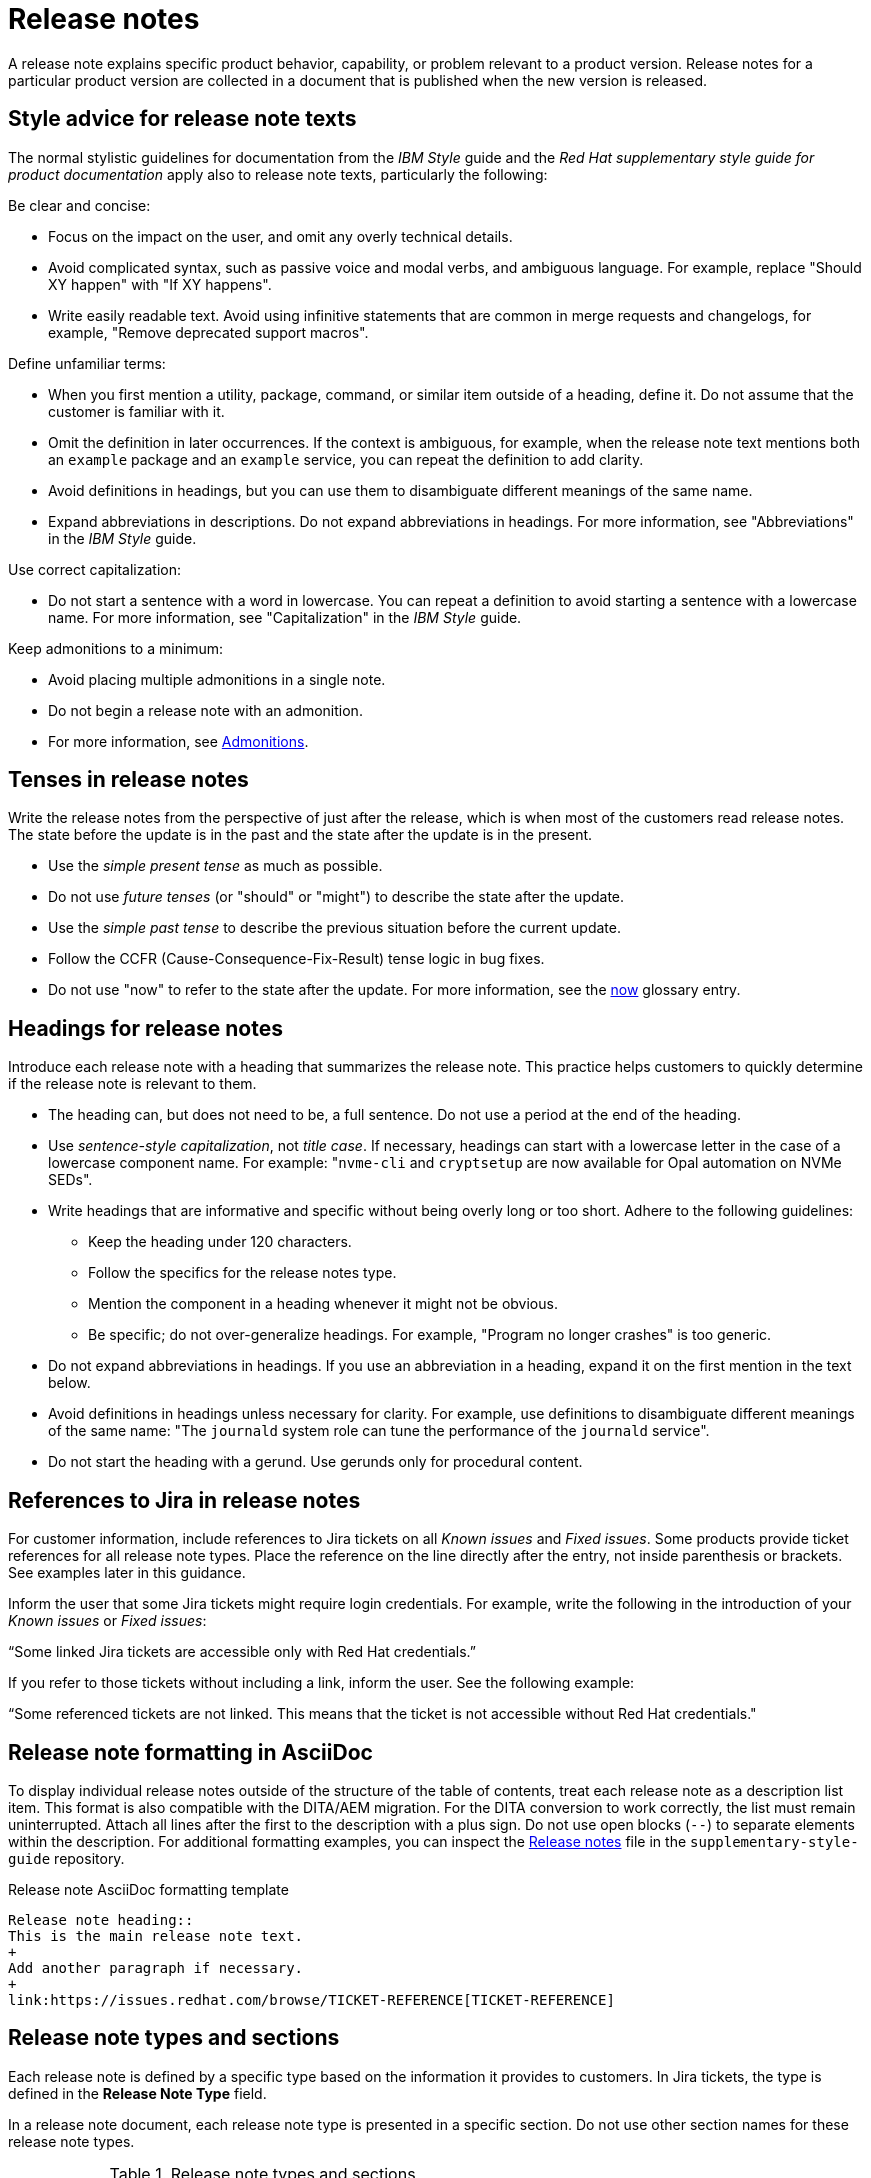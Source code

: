 [[release-notes]]
= Release notes

A release note explains specific product behavior, capability, or problem relevant to a product version. Release notes for a particular product version are collected in a document that is published when the new version is released.

[[style-advice-for-release-note-texts]]
== Style advice for release note texts

The normal stylistic guidelines for documentation from the _IBM Style_ guide and the _Red Hat supplementary style guide for product documentation_ apply also to release note texts, particularly the following:

Be clear and concise:

* Focus on the impact on the user, and omit any overly technical details.
* Avoid complicated syntax, such as passive voice and modal verbs, and ambiguous language. For example, replace "Should XY happen" with "If XY happens".
* Write easily readable text. Avoid using infinitive statements that are common in merge requests and changelogs, for example, "Remove deprecated support macros".

Define unfamiliar terms:

* When you first mention a utility, package, command, or similar item outside of a heading, define it. Do not assume that the customer is familiar with it.
* Omit the definition in later occurrences. If the context is ambiguous, for example, when the release note text mentions both an `example` package and an `example` service, you can repeat the definition to add clarity.
* Avoid definitions in headings, but you can use them to disambiguate different meanings of the same name.
* Expand abbreviations in descriptions. Do not expand abbreviations in headings. For more information, see "Abbreviations" in the _IBM Style_ guide.

Use correct capitalization:

* Do not start a sentence with a word in lowercase. You can repeat a definition to avoid starting a sentence with a lowercase name. For more information, see "Capitalization" in the _IBM Style_ guide.

Keep admonitions to a minimum:

* Avoid placing multiple admonitions in a single note.
* Do not begin a release note with an admonition.
* For more information, see xref:admonitions[Admonitions].


[[tenses-in-release-notes]]
== Tenses in release notes

Write the release notes from the perspective of just after the release, which is when most of the customers read release notes. The state before the update is in the past and the state after the update is in the present.

* Use the _simple present tense_ as much as possible.
* Do not use _future tenses_ (or "should" or "might") to describe the state after the update.
* Use the _simple past tense_ to describe the previous situation before the current update.
* Follow the CCFR (Cause-Consequence-Fix-Result) tense logic in bug fixes.
* Do not use "now" to refer to the state after the update. For more information, see the xref:now[now] glossary entry.

[[headings-for-release-notes]]
== Headings for release notes

Introduce each release note with a heading that summarizes the release note. This practice helps customers to quickly determine if the release note is relevant to them.

* The heading can, but does not need to be, a full sentence. Do not use a period at the end of the heading.
* Use _sentence-style capitalization_, not _title case_. If necessary, headings can start with a lowercase letter in the case of a lowercase component name. For example: "```nvme-cli``` and `cryptsetup` are now available for Opal automation on NVMe SEDs".

* Write headings that are informative and specific without being overly long or too short. Adhere to the following guidelines:
** Keep the heading under 120 characters.
** Follow the specifics for the release notes type.
** Mention the component in a heading whenever it might not be obvious.
** Be specific; do not over-generalize headings. For example, "Program no longer crashes" is too generic.

* Do not expand abbreviations in headings. If you use an abbreviation in a heading, expand it on the first mention in the text below.
* Avoid definitions in headings unless necessary for clarity. For example, use definitions to disambiguate different meanings of the same name: "The `journald` system role can tune the performance of the `journald` service".
* Do not start the heading with a gerund. Use gerunds only for procedural content.

[[jira-links-release-notes]]
== References to Jira in release notes

For customer information, include references to Jira tickets on all _Known issues_  and _Fixed issues_. Some products provide ticket references for all release note types. Place the reference on the line directly after the entry, not inside parenthesis or brackets. See examples later in this guidance.

Inform the user that some Jira tickets might require login credentials. For example, write the following in the introduction of your _Known issues_ or _Fixed issues_:

“Some linked Jira tickets are accessible only with Red Hat credentials.” 

If you refer to those tickets without including a link, inform the user. See the following example:

“Some referenced tickets are not linked. This means that the ticket is not accessible without Red Hat credentials."

[[release-note-asciidoc-format]]
== Release note formatting in AsciiDoc
To display individual release notes outside of the structure of the table of contents, treat each release note as a description list item. This format is also compatible with the DITA/AEM migration. For the DITA conversion to work correctly, the list must remain uninterrupted. Attach all lines after the first to the description with a plus sign. Do not use open blocks (`--`) to separate elements within the description. For additional formatting examples, you can inspect the link:https://redhat-documentation.github.io/supplementary-style-guide/#release-notes[Release notes] file in the `supplementary-style-guide` repository.

.Release note AsciiDoc formatting template
----
Release note heading::
This is the main release note text.
+
Add another paragraph if necessary.
+
link:https://issues.redhat.com/browse/TICKET-REFERENCE[TICKET-REFERENCE]
----

[[release-note-types]]
== Release note types and sections

Each release note is defined by a specific type based on the information it provides to customers. In Jira tickets, the type is defined in the *Release Note Type* field.

In a release note document, each release note type is presented in a specific section. Do not use other section names for these release note types.

.Release note types and sections
|===
|Release note type |Release note section

|Feature, Enhancement, Rebase |New features and enhancements
|Technology Preview |Technology Preview features
|Deprecated functionality |Deprecated features
|Removed functionality |Removed features
|Known issue |Known issues
|Bug fix |Fixed issues
|===

Every release note type has a template, which is pre-filled in many Jira projects, and that engineers fill in to provide the required information. The writer then rewrites that information into a customer-readable *release note text* (RN text). You can use standard connecting phrases, for example, “As a result,” for results. Sometimes, the information is better presented by changing the order of the pieces of information, for example, a consequence before the cause, or combining them into a single sentence.

[[release-notes-features-enhancements]]
=== New features and enhancements

New features are new functions, and enhancements are improvements to existing functions. The release notes for both types are similar, and you can group them together in a single section, or they can be separate.

.New feature and enhancement engineering template
----
Feature, enhancement – describe the feature or enhancement from the user's point of view
Reason – why has the feature or enhancement been implemented
Result – what is the current user experience
----

.New feature and enhancement release note text template
====
_<Heading that summarizes the enhancement or feature>_::
_<Feature, enhancement>_. _<Reason>_. As a result, _<result>_.
+
For more information, see _<link_to_product_docs>_.
+
TICKET-REFERENCE
====

In addition to general style, follow these guidelines:

* Describe why the feature or enhancement benefits the customer or why it is required.
* Add a link to the product documentation for the feature, if it exists.
* When a previous Technology Preview changes to full support, make this information clear. Use text similar to these examples:
** _<Feature>_, available as a Technology Preview before this update, is fully supported from RHEL X.Y.
** _<Feature>_, introduced in RHEL X.Y as a Technology Preview, is fully supported with this release.

.Examples of new features and enhancements release notes
====
Cluster API replaces Terraform for VMware vSphere installations::
In OpenShift Container Platform 4.16, the installation program uses Cluster API instead of Terraform to provision cluster infrastructure during installations on VMware vSphere.
+
TICKET-REFERENCE
====

====
New packages: keylime::
RHEL 9.1 introduces Keylime, a tool for attestation of remote systems, which uses the trusted platform module (TPM) technology. With Keylime, you can verify and continuously monitor the integrity of remote systems. You can also specify encrypted payloads that Keylime delivers to the monitored machines, and define automated actions that trigger whenever a system fails the integrity test.
For more information, see link:https://docs.redhat.com/en/documentation/red_hat_enterprise_linux/9/html-single/security_hardening/index#assembly_ensuring-system-integrity-with-keylime_security-hardening[Ensuring system integrity with Keylime] in the RHEL 9 _Security hardening_ document.
+
RHELPLAN-92522
====

====
The Template Sync plugin supports using an HTTP proxy to connect to a repository::
You can use an HTTP proxy to synchronize templates between your Satellite server and a git repository. Configuring an HTTP proxy for template synchronization ensures that Satellite routes the Template Sync request to the repository through the specified proxy server.
For more information, see link:https://docs.redhat.com/en/documentation/red_hat_satellite/6.17/html-single/administering_red_hat_satellite/index#Synchronizing_Templates_Repositories_admin[Synchronizing template repositories] in _Administering Red Hat Satellite_.
+
link:https://issues.redhat.com/browse/SAT-27349[SAT-27349]
====

[[release-notes-rebases]]
=== Rebases
A rebase is an enhancement in which the version of a component increases. Versions are typically presented in the following format:

X.Y.Z-A.elN, where X.Y.Z is version, A is build, and elN stands for Enterprise Linux version

Example: 1.3.6-3.el8

Rebuilds (change in A) are not rebases. Some products include rebases in the New features and enhancements section; some products do not have rebases at all.

.Rebase engineering template
----
Version
List of highlights - notable new features and bug fixes since the last available version within the same RHEL major version
----

.Rebase release note text template
====
`_<package>_` rebased to <X.Y.Z>::
The `_<package>_` package, which <purpose>, has been rebased to upstream version X.Y.Z. This version provides important fixes and enhancements, most notably the following:
+
* _<Enhancement_or_fix>_.
* _<Enhancement_or_fix>_.
+
TICKET-REFERENCE
====

In addition to general style, follow these guidelines:

* Write the version of the component only in the X.Y.Z format. Do not include the +1-A.elN part. Do not use monospace or other markup for the version number.
* Include a grammatically parallel list of highlights, usually an unordered (bulleted) list.
* Avoid blank rebase descriptions (just a version and no details). If the component is important, include it even if the rebase description is blank.
* Avoid using ungrammatical language common in merge requests and changelogs, such as infinitive statements and incomplete sentences that do not use articles. For example, a phrase such as "remove deprecated support macros" needs to be rewritten into “Deprecated support macros are removed.”
* Do not include CVEs in the list of highlights for a rebase if your product does not document CVEs in release notes.
* In the zeroth minor version (for example, 10.0), rebases are documented as “Package is provided in version X.Y.Z” instead of “Package is rebased to version X.Y.Z”.

.Examples of rebase release notes
====
OpenSSL rebased to 3.2.2::
The OpenSSL packages are rebased to upstream version 3.2.2. This update includes the following enhancements and bug fixes:
+
* The `openssl req` command with the `-extensions` option no longer mishandles extensions when creating certificate signing requests (CSR). Before this update, the command fetched, parsed, and checked the name of the configuration file section for consistency but the name was not used for adding extensions to the created CSR file. With this fix, the extension is added to the generated CSR. As a side effect of this change, if the section specifies an extension incompatible with its use in the CSR, the command might fail with an error similar to this: `error:11000080:X509 V3 routines:X509V3_EXT_nconf_int:error in extension:crypto/x509/v3_conf.c:48:section=server_cert, name=authorityKeyIdentifier, value=keyid, issuer:always`.
* The default X.500 distinguished name (DN) formatting uses the UTF-8 formatter. This change also removes space characters around the equal sign (`=`) that separates DN element types from their values.
* The certificate compression extension (RFC 8879) is supported.
* You can use the QUIC protocol on the client side as a Technology Preview.
* The Argon2d, Argon2i, and Argon2id key derivation functions (KDF) are supported.
* Brainpool curves are added to the TLS 1.3 protocol (RFC 8734), but Brainpool curves remain disabled in all supported system-wide cryptographic policies.
+
TICKET-REFERENCE
====

====
`nbdkit` rebased to version 1.38::
The `nbdkit` package is rebased to upstream version 1.38, which includes the following notable bug fixes and enhancements:
+
* Block size advertising is enhanced, and a new read-only filter is added.
* The Python and OCaml bindings support more features of the server API.
* Internal struct integrity checks are added to make the server more robust.
+
TICKET-REFERENCE
====

[[release-notes-technology-previews]]
=== Technology Preview features
Technology Preview features offer early access to new product innovations. This enables customers to test them and provide feedback. These features are not fully supported, might be incomplete, and are not for production use.
For more information, see link:https://access.redhat.com/support/offerings/techpreview/[Technology Preview Features Support Scope].

.Technology Preview engineering template
----
Package - list the package that includes the Technology Preview feature
Description - describe what the feature does
----

.Technology Preview release note text template
====
_<Feature>_ (Technology Preview)::
_<Release note text>_.
+
TICKET-REFERENCE
====

In addition to general style, follow these guidelines:

* Always capitalize both words in “Technology Preview”. Never shorten to "Tech" in customer-facing documents. Do not use the term "Technical Preview".
* Never use “supported as a Technology Preview”. Avoid _support_ in Technology Preview descriptions. Instead, use neutral words, for example: _available_, _provide_, _capability_, _functionality_, _implement_, and _enable_. For hardware devices, _recognize_ is usually the correct term. For example, components can recognize devices, but Red Hat does not support the devices themselves.
* Write headings for Technology Preview features similar to headings for new features. End the heading with “(Technology Preview)”.
* After you briefly describe the feature, mention again that it is a Technology Preview.
* Do not use the Technology Preview admonition in the release notes because it would be repetitive.
* Repeat a Technology Preview release note in all subsequent releases until the feature moves to full support or is removed. If necessary, you can adjust the RN text for a minor release.
* Mention deprecated Technology Previews in both Technology Preview features and Deprecated features sections, and repeat until the last minor release within the major release.
* When required by stakeholders, you can include the following information in the description:
** Request for feedback 
** Link to upstream docs
** Link to a verified Knowledgebase article 

.Examples of Technology Preview release notes
====
Azure File CSI supports snapshots (Technology Preview)::
OpenShift Container Platform 4.17 introduces volume snapshot support for the Microsoft Azure File Container Storage Interface (CSI) Driver Operator. This capability is a Technology Preview feature.
+
For more information, see link:https://docs.redhat.com/en/documentation/openshift_container_platform/4.17/html-single/storage/#csi-drivers-supported_persistent-storage-csi[CSI drivers supported by OpenShift Container Platform] and link:https://docs.redhat.com/en/documentation/openshift_container_platform/4.17/html-single/storage/#csi-volume-snapshots[CSI volume snapshots].
+
TICKET-REFERENCE
====

====
System-wide post-quantum cryptography is available through `crypto-policies-pq-preview` (Technology Preview)::
The `TEST-PQ` subpolicy contained in the new `crypto-policies-pq-preview` package provides system-wide post-quantum cryptography (PQC) as a Technology Preview. You can enable PQC by switching to the TEST-PQ subpolicy and restarting the system, for example:
+
----
# update-crypto-policies --set DEFAULT:TEST-PQ
# reboot
----
+
Note that all PQC algorithms in RHEL 10 are provided as a Technology Preview feature. The package and system-wide cryptographic policy name are subject to change when post-quantum cryptography exits Technology Preview.
+
link:https://issues.redhat.com/browse/RHEL-58241[RHEL-58241]
====

[[release-notes-deprecated-features]]
=== Deprecated features

Deprecated features are supported but will be removed in a future version. Deprecating a feature is a signal to customers that they should not use the feature for new deployments.

.Deprecated feature engineering template
----
Description - describe the discontinued feature
Consequence - describe the recommended replacement, if applicable
----

.Deprecated feature release note text template
====
_<feature>_ is deprecated::
The _<feature>_, which <purpose>, is deprecated and might be removed in a future major release. You can _<purpose>_ by using _<alternative>_ instead.
+
TICKET-REFERENCE
====

In addition to general style, follow these guidelines:

* Describe the feature or component that is deprecated.
* Write the proposed alternative for the user. Do not use the term “Recommended”. See the xref:recommend[recommend] glossary entry.
* Do not repeat the definition of “deprecated” from the section intro.
* Avoid predicting future feature statuses in release notes, such as "will be deprecated next release".
* If cloning a previous version of the release notes file for the latest version, ensure the table feature statuses are current for that version.

.Examples of deprecation release notes
====
The `preserveBootstrapIgnition` parameter for AWS is deprecated::
The `preserveBootstrapIgnition` parameter for AWS in the `install-config.yaml` file is deprecated. You can use the `bestEffortDeleteIgnition` parameter instead.
+
link:https://issues.redhat.com/browse/OCPBUGS-33661[OCPBUGS-33661]
====

====
`katello-agent` is deprecated::
`katello-agent` is deprecated and might be removed in a future version. Migrate now to Remote Execution or Remote Execution pull mode. If you upgrade to Satellite 6.15 without migrating, you will not be able to perform critical host package actions, including patching and security updates. For more information about migrating to Remote Execution, see link:https://access.redhat.com/documentation/en-us/red_hat_satellite/6.14/html-single/managing_hosts/index#Migrating_From_Katello_Agent_to_Remote_Execution_managing-hosts[Migrating From Katello Agent to Remote Execution] in _Managing Hosts_.
+
SAT-18124
====

====
Bootstrap.py host registration script::
The `bootstrap.py` script for registering a host to Satellite or Capsule is deprecated in 6.9. It has been replaced by the `curl` command created by using the global registration template.
+
link:https://issues.redhat.com/browse/SAT-21137[SAT-21137]
====

If your product presents deprecations and removals in a table, define the following columns:

Category:: Shows what is impacted by the deprecation, for example, Installation. This can be a header for the table, or a column in your table.
Feature or component:: Provides the specific feature or component.
Version:: Shows when the feature is first deprecated. Keep that version in the table until the feature moves to your list or table of removed features.
Alternative action:: Directs the user to another solution.
More information:: If you do not describe alternative actions, link to documentation, and so on in a separate release note, this column guides the user to the alternative feature or component.

Follow these guidelines for the deprecation and removal tables:

* For scannability, reduce the number of columns and rows to only what is needed.
* Avoid overly long descriptions in tables. Aim for between 3 and 11 words. Link to documentation if more information is needed.
* Avoid blank cells in a table. Define a status, such as “Not available”, to represent that a feature did not exist in a release.
* Make sure that markup is displayed correctly in table cells, for example, `arm64`.
* See the following example table that you can use for deprecations:
+
.Example table of deprecations
|===
|Category |Feature or component |Version |Alternative action |More information

|Installation |Hive settings in the `mch` API |2.2 |Edit hive configuration directly with the `oc edit` command. |For more information, see  _<insert_link>_ .
|===

[[release-notes-removed-features]]
=== Removed features
Removed features were deprecated in earlier releases and are no longer supported in the current release.

.Removed feature engineering template
----
Description - describe the removed feature
Consequence - describe the recommended replacement, if applicable
----

.Removed feature release note text template
====
<feature> is removed::
The _<feature>_, which _<purpose>_, is removed and is no longer supported. You can _<purpose>_ by using _<alternative>_ instead.
+
TICKET-REFERENCE
====

In addition to general style, follow these guidelines:

* If a functionality is removed in a release (for example, in RHEL 9), it must be documented as deprecated in a preceding release (RHEL 8).
* Describe the feature or component that is removed.
* Write the proposed alternative for the user. Do not use the term “Recommended”. See the xref:recommend[recommend] glossary entry.
* If a small part of a feature is removed, treat that as a feature change, not a removed feature. Focus on why the change was made and what replaces the removed item. 

.Examples of removed feature release notes
====
`scap-workbench` is removed::
The `scap-workbench` package is removed in RHEL 10. The `scap-workbench` graphical utility performed configuration and vulnerability scans on a single local or remote system. As an alternative, you can scan local systems for configuration compliance by using the `oscap` command and remote systems by using the `oscap-ssh` command. For more information, see link:https://docs.redhat.com/en/documentation/red_hat_enterprise_linux/10/html/security_hardening/scanning-the-system-for-configuration-compliance#configuration-compliance-scanning[Configuration compliance scanning].
+
RHELDOCS-19009
====

====
Service Binding Operator documentation removed::
With this release, the documentation for the Service Binding Operator (SBO) has been removed because this Operator is no longer supported.
+
TICKET-REFERENCE
====

If your product presents deprecations and removals in a table, follow the guidance for deprecation tables.

* Remove the entry from the table when the version for that removal is no longer fully supported. Removals are included in removal tables for a product-specific number of releases after the removal; typically for two or three releases.

.Example table of removed features 
|===
|Category |Feature or component |Version |Alternative action |More information

|Application management |Subscriptions |2.5 |Use GitOps for application management|See _<insert_link_to_GitOps>_ for more details.
|===

[[release-notes-known-issues]]
=== Known issues
Known issues describe existing problems that customers should be aware of, so that they can mitigate them and avoid unnecessary reporting.

.Known issue engineering template
----
Cause - the user action or circumstances that trigger the bug
Consequence - what the user experience is when the bug occurs
Workaround - if available
Result – mandatory if the workaround does not solve the problem completely
----

.Known issue release note text template
====
Heading that summarizes the known issue::
_<Cause>_. As a consequence, _<consequence>_.
+
To work around this problem, _<workaround in imperative>_. As a result, _<result>_.
+
TICKET-REFERENCE
====

In addition to general style, follow these guidelines:

* Always provide information about a workaround in a separate paragraph:
** If a workaround exists, describe it in the following format:
+
To work around this problem, <workaround in imperative>.
** If no workaround is mentioned, investigate and try to describe how to avoid or partially mitigate the problem. If there is no workaround or mitigation, explicitly say: “No known workaround exists.”
* Use the present tense.
* If the known issue applies only to specific batch updates (z-streams), clarify that. For example, the known issue might exist from 4.14.0 to 4.14.4 but not 4.14.5 onwards.
* Never promise future fixes. Avoid making claims that are related to a future release; do not announce a new component will replace a deprecated one until it is released.
* For customer reference, include a Jira ticket link to each Known issue on the line directly after the entry. Do not place that link inside parenthesis or brackets. Notify the user if the references are not public in one of the following ways:
** If you link to tickets that are not public, tell the user that some Jira tickets might require login credentials, for example: “Some linked Jira tickets are accessible only with Red Hat credentials.” 
** If you refer to non-public tickets without a link, inform the user, for example: “Some referenced tickets are not linked. This means that the ticket is accessible only with Red Hat credentials.”
* Before a release, always check the status of all known issues. If a previously identified known issue is fixed, the customer must be informed in a product-consistent way, for example:
** A _Fixed issues_ release note contains a reference to the previous known issue.
** A _New features_ and enhancements release note announces fixes that cover multiple known issues and contains references to those issues.
** An erratum that contains a fix refers to the previous known issue.
* A partially resolved issue becomes a fixed issue for the fixed scenario but remains a known issue for the unfixed part.

.Examples of known issue release notes
====
Inconsistent NVMe device names after reboot::
A new kernel feature that enables asynchronous NVMe namespace scans is introduced in RHEL 10 to accelerate NVMe disk detection. As a consequence of the asynchronous scans, the `/dev/nvmeXnY` device files might point to different namespaces after each reboot. This can lead to inconsistent device names.
+
No known workaround exists.
+
TICKET-REFERENCE
====

====
SELinux autorelabel in the Rescue Mode might cause reboot loop::
Accessing a file system in `rescue` mode triggers SELinux to autorelabel the file system on the next boot, which continues until SELinux runs in the `permissive` mode. Consequently, the system might go into an infinite loop of reboots after exiting the `rescue` mode because it cannot delete the `/.autorelabel` file.
+
To work around this problem, switch to the `permissive` mode by adding `enforcing=0` to the kernel command line on the next boot. The system displays a warning message. This message indicates that you might see this problem when accessing the file system in `rescue` mode.
+
link:https://issues.redhat.com/browse/RHEL-14005[RHEL-14005]
====


[[release-notes-fixed-issues]]
=== Fixed issues
Fixed issues, also called “bug fixes”, list problems that are resolved in the current release.

.Fixed issues engineering template
----
Cause – the user action or circumstance that triggered the bug, in the past tense.
Consequence – what the user experience was when the bug occurred, in the past tense.
Fix – what has changed to fix the bug; do not include overly technical details, in the present perfect or present simple tense.
Result – what happens now that the patch is applied, in the present tense.
----

.Fixed issues release note text template
====
Heading that summarizes the fixed issue::
Before this update, _<cause>_. As a consequence, _<consequence>_. With this release, _<fix>_. As a result, _<result>_.
+
TICKET-REFERENCE
====

In addition to general style, follow these guidelines:

* Follow the Cause-Consequence-Fix-Result (CCFR) tense logic: “Before this update, a problem occurred. The current update has fixed the problem. As a result, the problem no longer occurs.”
Cause:: The user action or circumstance that triggered the bug, in the past tense.
Consequence:: What the user experience was when the bug occurred, in the past tense.
Fix:: What has changed to fix the bug; do not include overly technical details; do not use the present perfect or present simple tense.
Result:: What happens now that the patch is applied, in the present tense.
* Use “before this update” instead of “previously” to refer to the past situation. See the xref:previously[previously] glossary entry.
* Partially fixed issues might require a separate Known issue for the unfixed scenario.

.Example known issue release notes
====
IPsec `ondemand` connections no longer fail to establish::
Before this update, when an IPsec connection with the `ondemand` option was configured by using the TCP protocol, the connection failed to establish. With this update, the new Libreswan package makes sure that the initial IKE negotiation completes over TCP. As a result, Libreswan successfully establishes the connection even in TCP mode of IKE negotiation.
+
RHEL-51880
====
====
Multipath no longer crashes because of errors encountered by the ontap prioritizer::
Before this update, `multipathd` crashed when it was configured to use the ontap prioritizer on an unsupported path, because the prioritizer only works with NetApp storage arrays. This failure occurred because of a bug in the prioritizer’s error logging code, which caused it to overflow the error message buffer. With this update, the error logging code is fixed, and `multipathd` no longer crashes because of errors encountered by the ontap prioritizer.
+
RHEL-49747
====
====
Infoblox plugin no longer suggests IP addresses already in use::
Before this update, when you used the Infoblox plugin as the DHCP provider, it suggested free IP addresses that were already in use. With this fix, you can configure the plugin to check the availability of IP addresses. The availability checks are enabled by default.
+
TICKET-REFERENCE
====

// TODO: Add new style entries alphabetically in this file
